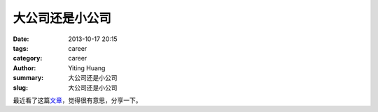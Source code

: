 大公司还是小公司
##############

:date: 2013-10-17 20:15
:tags: career
:category: career
:author: Yiting Huang
:summary: 大公司还是小公司
:slug: 大公司还是小公司

最近看了这篇\ 文章_\ ，觉得很有意思，分享一下。

.. _文章: http://www.pingwest.com/equity-is-a-jok/